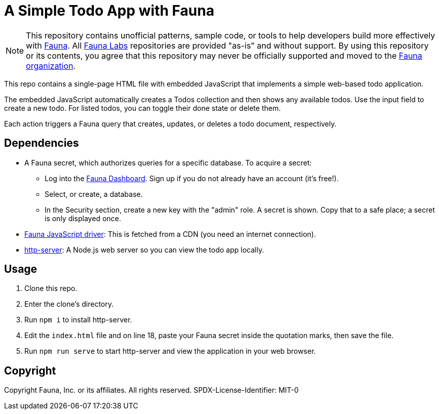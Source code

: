 = A Simple Todo App with Fauna
:fauna: https://fauna.com[Fauna^]
:fauna-labs: https://github.com/fauna-labs[Fauna Labs^]
:fauna-org: https://github.com/fauna[Fauna organization^]
:js-driver: https://github.com/fauna/faunadb-js[Fauna JavaScript driver^]
:http-server: https://www.npmjs.com/package/http-server[http-server^]
:dashboard: https://dashboard.fauna.com/[Fauna Dashboard^]

NOTE: This repository contains unofficial patterns, sample code, or
      tools to help developers build more effectively with {fauna}. All
      {fauna-labs} repositories are provided "as-is" and without
      support. By using this repository or its contents, you agree that
      this repository may never be officially supported and moved to the
      {fauna-org}.

This repo contains a single-page HTML file with embedded JavaScript that
implements a simple web-based todo application.

The embedded JavaScript automatically creates a Todos collection and
then shows any available todos. Use the input field to create a new
todo. For listed todos, you can toggle their done state or delete them.

Each action triggers a Fauna query that creates, updates, or deletes a
todo document, respectively.


== Dependencies

- A Fauna secret, which authorizes queries for a specific database.
  To acquire a secret:
+
--
- Log into the {dashboard}. Sign up if you do not already have an
  account (it's free!).

- Select, or create, a database.

- In the Security section, create a new key with the "admin" role.
  A secret is shown. Copy that to a safe place; a secret is only
  displayed once.
--

- {js-driver}: This is fetched from a CDN (you need an internet
  connection).

- {http-server}: A Node.js web server so you can view the todo app
  locally.


== Usage

. Clone this repo.

. Enter the clone's directory.

. Run `npm i` to install http-server.

. Edit the `index.html` file and on line 18, paste your Fauna secret
  inside the quotation marks, then save the file.

. Run `npm run serve` to start http-server and view the application in
  your web browser.


== Copyright

Copyright Fauna, Inc. or its affiliates. All rights reserved. SPDX-License-Identifier: MIT-0
